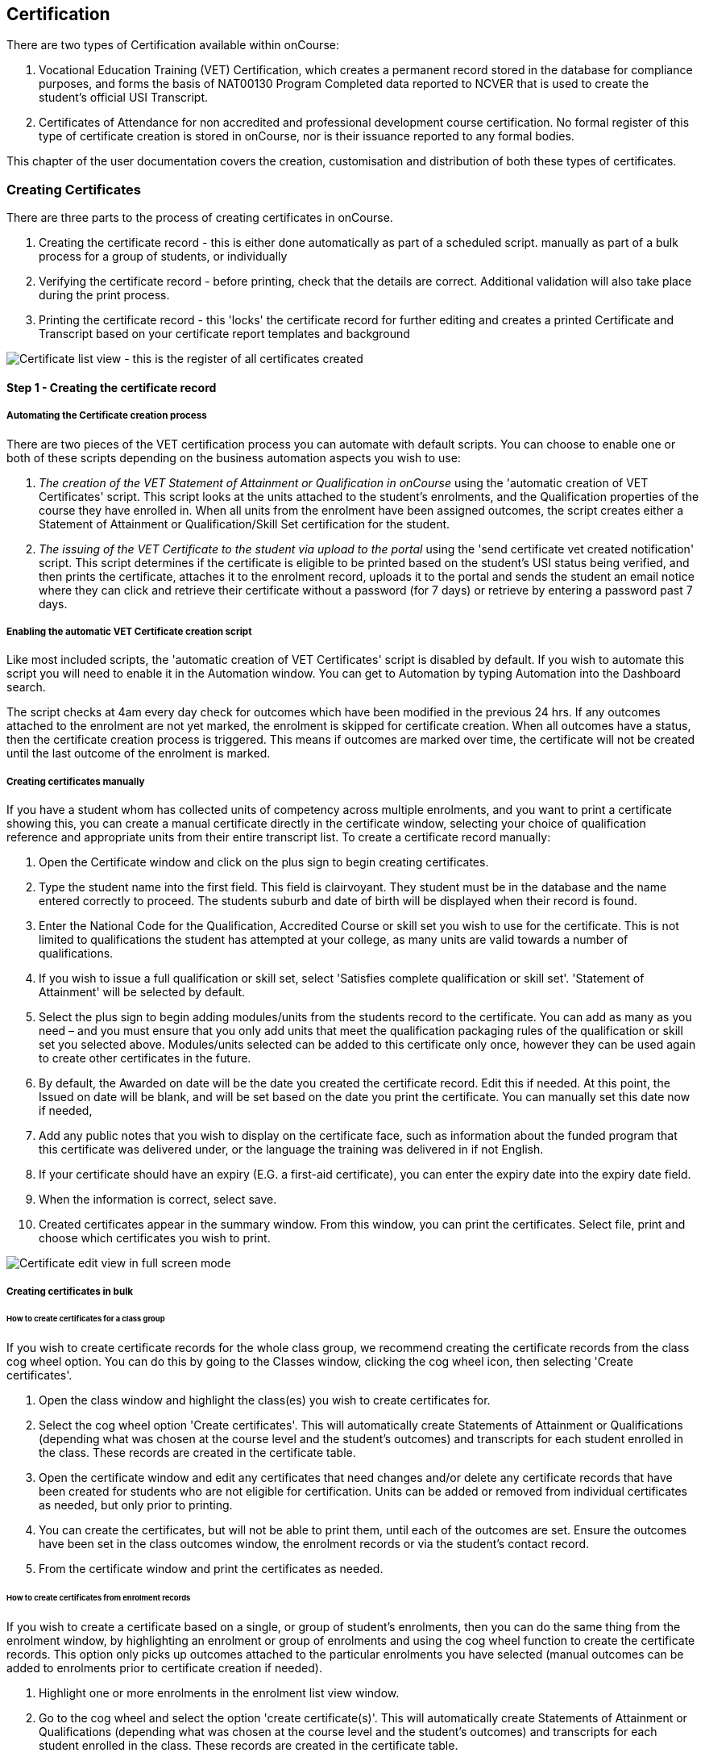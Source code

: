 [[certification]]
== Certification

There are two types of Certification available within onCourse:


. Vocational Education Training (VET) Certification, which creates a permanent record stored in the database for compliance purposes, and forms the basis of NAT00130 Program Completed data reported to NCVER that is used to create the student's official USI Transcript.
. Certificates of Attendance for non accredited and professional development course certification.
No formal register of this type of certificate creation is stored in onCourse, nor is their issuance reported to any formal bodies.

This chapter of the user documentation covers the creation, customisation and distribution of both these types of certificates.

[[rto-Certificates]]
=== Creating Certificates

There are three parts to the process of creating certificates in onCourse.


. Creating the certificate record - this is either done automatically as part of a scheduled script. manually as part of a bulk process for a group of students, or individually
. Verifying the certificate record - before printing, check that the details are correct.
Additional validation will also take place during the print process.
. Printing the certificate record - this 'locks' the certificate record for further editing and creates a printed Certificate and Transcript based on your certificate report templates and background

image:images/certificate_window.png[ Certificate list view - this is the register of all certificates created,printed and revoked in your organisation,scaledwidth=100.0%]

==== Step 1 - Creating the certificate record

[[automate-Certificates]]
===== Automating the Certificate creation process

There are two pieces of the VET certification process you can automate with default scripts.
You can choose to enable one or both of these scripts depending on the business automation aspects you wish to use:


. __The creation of the VET Statement of Attainment or Qualification in onCourse__ using the 'automatic creation of VET Certificates' script.
This script looks at the units attached to the student's enrolments, and the Qualification properties of the course they have enrolled in.
When all units from the enrolment have been assigned outcomes, the script creates either a Statement of Attainment or Qualification/Skill Set certification for the student.
. __The issuing of the VET Certificate to the student via upload to the portal__ using the 'send certificate vet created notification' script.
This script determines if the certificate is eligible to be printed based on the student's USI status being verified, and then prints the certificate, attaches it to the enrolment record, uploads it to the portal and sends the student an email notice where they can click and retrieve their certificate without a password (for 7 days) or retrieve by entering a password past 7 days.

===== Enabling the automatic VET Certificate creation script

Like most included scripts, the 'automatic creation of VET Certificates' script is disabled by default.
If you wish to automate this script you will need to enable it in the Automation window.
You can get to Automation by typing Automation into the Dashboard search.

The script checks at 4am every day check for outcomes which have been modified in the previous 24 hrs.
If any outcomes attached to the enrolment are not yet marked, the enrolment is skipped for certificate creation.
When all outcomes have a status, then the certificate creation process is triggered.
This means if outcomes are marked over time, the certificate will not be created until the last outcome of the enrolment is marked.

[[manual-Certificates]]
===== Creating certificates manually

If you have a student whom has collected units of competency across multiple enrolments, and you want to print a certificate showing this, you can create a manual certificate directly in the certificate window, selecting your choice of qualification reference and appropriate units from their entire transcript list.
To create a certificate record manually:


. Open the Certificate window and click on the plus sign to begin creating certificates.
. Type the student name into the first field.
This field is clairvoyant.
They student must be in the database and the name entered correctly to proceed.
The students suburb and date of birth will be displayed when their record is found.
. Enter the National Code for the Qualification, Accredited Course or skill set you wish to use for the certificate.
This is not limited to qualifications the student has attempted at your college, as many units are valid towards a number of qualifications.
. If you wish to issue a full qualification or skill set, select 'Satisfies complete qualification or skill set'.
'Statement of Attainment' will be selected by default.
. Select the plus sign to begin adding modules/units from the students record to the certificate.
You can add as many as you need – and you must ensure that you only add units that meet the qualification packaging rules of the qualification or skill set you selected above.
Modules/units selected can be added to this certificate only once, however they can be used again to create other certificates in the future.
. By default, the Awarded on date will be the date you created the certificate record.
Edit this if needed.
At this point, the Issued on date will be blank, and will be set based on the date you print the certificate.
You can manually set this date now if needed,
. Add any public notes that you wish to display on the certificate face, such as information about the funded program that this certificate was delivered under, or the language the training was delivered in if not English.
. If your certificate should have an expiry (E.G. a first-aid certificate), you can enter the expiry date into the expiry date field.
. When the information is correct, select save.
. Created certificates appear in the summary window.
From this window, you can print the certificates.
Select file, print and choose which certificates you wish to print.

image:images/certificate_edit_view.png[ Certificate edit view in full screen mode,scaledwidth=100.0%]

[[bulk-Certificates]]
===== Creating certificates in bulk

====== How to create certificates for a class group

If you wish to create certificate records for the whole class group, we recommend creating the certificate records from the class cog wheel option.
You can do this by going to the Classes window, clicking the cog wheel icon, then selecting 'Create certificates'.


. Open the class window and highlight the class(es) you wish to create certificates for.
. Select the cog wheel option 'Create certificates'.
This will automatically create Statements of Attainment or Qualifications (depending what was chosen at the course level and the student's outcomes) and transcripts for each student enrolled in the class.
These records are created in the certificate table.
. Open the certificate window and edit any certificates that need changes and/or delete any certificate records that have been created for students who are not eligible for certification.
Units can be added or removed from individual certificates as needed, but only prior to printing.
. You can create the certificates, but will not be able to print them, until each of the outcomes are set.
Ensure the outcomes have been set in the class outcomes window, the enrolment records or via the student's contact record.
. From the certificate window and print the certificates as needed.

[[enrolment-certificates]]
====== How to create certificates from enrolment records

If you wish to create a certificate based on a single, or group of student's enrolments, then you can do the same thing from the enrolment window, by highlighting an enrolment or group of enrolments and using the cog wheel function to create the certificate records.
This option only picks up outcomes attached to the particular enrolments you have selected (manual outcomes can be added to enrolments prior to certificate creation if needed).


. Highlight one or more enrolments in the enrolment list view window.
. Go to the cog wheel and select the option 'create certificate(s)'.
This will automatically create Statements of Attainment or Qualifications (depending what was chosen at the course level and the student's outcomes) and transcripts for each student enrolled in the class.
These records are created in the certificate table.
. Open the certificate window and edit any certificates that need changes and/or delete any certificate records that have been created for students who are not eligible for certification.
Units can be added or removed from individual certificates as needed, but only prior to printing.
. You can create the certificates, but will not be able to print them, until each of the outcomes are set.
Ensure the outcomes have been set in the class outcomes window, the enrolment records or via the student's contact record.
. From the certificate window and print the certificates as needed.

[[certificates-cogwheel-logic]]
===== Certificate generation logic

Here is a quick explainer of the logic onCourse uses to determine whether a statement of attainment, full qualification or certificate of attendance should be generated when certificates are generated manually via the cogwheel:

* *Full Qualification* is created when the course modules are marked as sufficient for a full qualification, and that the outcomes have either of the following statuses - competency achieved, RPL granted, credit transfer or RCC granted.
* *Statement of Attainment* is created if the course modules are marked as sufficient for for a full qualification but at least one of the outcomes is not marked as complete.
This will show a dialog box asking if you'd like to create a statement of attainment which a checkbox in it.
Mark the checkbox to create a statement of attainment.
If the check mark is not checked, nothing is created.
* *Statement of Attainment* is also created if the course modules are not sufficient for qualification, regardless of outcome status.
* *Certificate of Attendance* is a non-VET certificate, awarded when a course has no VET modules attached.
These can be awarded regardless of attendance marked during the class.

[[verify-Certificates]]
==== Step 2 - Verifying the Certificate

===== Manual verification prior to printing

Certificate records in onCourse can either be full Qualifications, Statements of Attainment working towards a Qualification, Statements of Attainment with no qualification reference, or a Statement of Attainment for a skill set.

If you have created the certificate from the course or enrolment cogwheel process, onCourse will select the most appropriate certificate type based on the course settings and the student's outcomes.
For example, if a student enrolled in a complete qualification has one or more outcomes not set, a Statement of Attainment, rather than a Qualification will be created for them.
You may need to add the missing outcome status and then change the certificate type to 'qualification or skill set' prior to printing.

You should confirm the certificate record that was created automatically is of the correct type prior to printing as this can not be changed afterwards.

It is worth noting, that as with the course set up process, onCourse does not contain any reference data to determine if a full Qualification is valid or not.
It is up to you as the certifying RTO to ensure when you create and issue a certificate record you have deemed a qualification, the student has achieved sufficient outcomes those outcomes are attached to the certificate record.

You can also choose to attach unsuccessful outcomes to the certificate record, for example, outcomes where the student has withdrawn or been deemed not yet competent.
These outcomes will print on the accompanying transcript that is generated when you print a certificate, but will not print on the Statement of Attainment certificate face.
Only successful outcomes will print on the certificate face.

If you wish to alter the Awarded on date from the default date the record was created, or the Issued on date from the default date the certificate was printed, you should do this prior to printing.
These fields can be changed after printing if you notice the dates are incorrect, and the certificate reprinted.

Add any public notes that you wish to display on the certificate face, such as information about the funded program that this certificate was delivered under, or the language the training was delivered in if not English, need to be manually added during the pre-printing verification process.
There is no automatic population of this data from any where in onCourse.
You can add information to this field, and the private notes field, after printing if you require, and reprint the certificate.

===== Certificate record verification during printing

When you attempt to print a certificate created in onCourse, the following verification checks will take place.
If the certificate is not valid, you will not be able to print it until you have corrected the data.


. You can attach any outcome from a students transcript to the certificate record, but if you attach an outcome where the status has not yet been set you will not be able to print the certificate record.
Update the outcome status in the student's record first, then attempt to print again.
. If a certificate record contains all unsuccessful outcomes e.g. 40 withdrawn, it can not be printed.
You may choose to delete this type of certificate record.
. As of 1 January 2015, it is mandatory for all student's being issued a VET certification to have a verified USI on record.
During print attempts, a check is conducted against the student record and the print process may not be allowed.
If the student doesn't have a USI or doesn't have a verified USI, an access control option can allow you override this restriction and print the certificate.
More information is available in at <<usi>>.

[[revoke-Certificates]]
===== Revoking Certificates

On occasion a printed certificate will contain an error, like a misspelled name.

After printing a certificate, if you determine the certificate was printed in error, you can chose to revoke the certificate using the cogwheel option.
This maintains the certificate reference in the database, with a note as to why you have revoked it.

A revoked certificate can not be printed, but other valid certificates can be reprinted at any time.
The last date you printed the certificate is automatically recorded in the certificate record.

[[print-Certificates]]
==== Step 3 - Printing Certificates

To print a single certificate, go to the Certificates list view then hit the share button.
Select the type of certificate you'd like to print and the background you'd like to use, then hit Print.
A PDF version of the certificate will appear for you to print off for a student, or attach to an email to send to them.

===== Customising the layout of your VET Certificate template

The certificate templates in onCourse contain the information about the certificate that is stored in the onCourse database, like the student name, qualification name and code and unit names and codes.

Your RTO contact and registration details, logos, other required certificate logos and any other fixed visual elements in a printed certificate template should be in your background document.

When you print a certificate record from onCourse, the onCourse certificate record information is overlaid on your background document to create a AQF compliant certificate.
You can store multiple report background types in onCourse to use during printing.

====== Certificate Backgrounds

The standard Qualification report includes a second report, the transcript, as the second page while a Statement of Attainment is only a single page report.

If you already have a certificate background you have had professionally designed, which you order from the printers, you can choose to embed this background in the report.
You should request a A4 PDF of your backgrounds from your designers first.

If you do not have a professionally designed background, you can easily create your own using a simple word processing tool.
Keep in mind the ASQA guidelines for issuing certificates and the appropriate use of the formal logos, when designing your backgrounds.

You will also need a second page PDF background for the transcript report.

If you create and upload a two page PDF, comprised of your Qualification background design followed by your letterhead or transcript design, for example, these pages will be used correctly when printing the combined report from onCourse.
If the transcript is more than one page long, the second page of the template will be used for the subsequent pages printed.

If you are printing Qualifications in bulk, onCourse will recognise when the student record has changed to the next student and therefore apply the first page of the PDF background again as this is a new Qualification.

When creating a background for a Statement of Attainment report, only a single page background is required.
On occasion, Statements of Attainment may contain reference to more units that can fit during printing on a single page.
In this instance, the report will be split into multiple certificate pages.
Each certificate number will be appended with a page number on printing e.g. certificate 472 may display as 472/1 and 472/2 if multiple pages are created.

If you are manually printing a range of Statements of Attainment and Qualifications to the printer at a time, and you have different backgrounds for these reports, you need to print them in two groups - once group the Qualifications with their background chosen, the next group the Statement of Attainments with their background chosen.
If you use the onCourse automated script to run the print and issue process, the correct background will be selected automatically.

There is more information about how you can create and update report backgrounds in <<reports-printing>>.

====== Certificate signatory name and title

You can update the signatory name for your Certificate reports via the AVETMISS tab / General Preferences settings of onCourse.
Remember that this field will appear as one line on your Certificate report, so you would add the name and title of the nominated signatory name in the one line.
Go to File - Preferences - General Preferencesand click on the AVETMISS tab, the 'Full certificate signatory name' field you need to edit is under 'Optional' on this tab.
Whatever content you add to this field, will appear automatically within your Certificate Reports, unless your custom report has this information hard coded into it.

If you require a different layout for the signatory fields i.e. two names, name and title on separate lines or embedded digital signature, we recommend you put all this data in the background and remove the signatory details from the onCourse report templates.

image:images/EditSignatoryNameViaAVETMISSTab.png[ Updating signatory name via General Preferences,scaledwidth=100.0%]

====== Changes to the report templates

Within the onCourse user interface, you can make some simple customisations of your certificate template wording.
More detailed customisations require you to edit the report outside of onCourse.

If you wish to make other changes to the fixed wording, the font sizes or styles or embed any other images into the certificate templates, then you will need to modify the report files outside of onCourse.
You can do this yourself or you can request a quote from ish to do this for you if you are on any of our support plans.
There is more information about how you can customise reports yourself in the
link:reports-custom.html[Creating custom reports chapter] of the documentation.

[[rto-qr]]
====== Printing Certificates with QR Codes

By default, the onCourse Statement of Attainment and Qualification Certificate templates print with an embedded QR code and unique URL for online certificate validation through the onCourse Certificate Verification Service.

This service allows employers or other RTOs to verify the issuing data presented to them in PDF or paper format against the RTOs records, without having to make personal contact with your admin staff.
The end user can scan the QR code, or visit the www.skills.courses URL and type in the verification code.
They will then be shown the name, qualification and/or units of competency that the certificate was issued for, plus the issuing date and issuing RTO details.

This online validation service allows you to meet your RTO obligations to ensure your Certification process is secure and difficult reproduce in a forgery context, and also to make your certification documentation accessible to past learners.

If you do not wish to print certificates with QR codes you can uncheck this option during the print process.

image:images/reports/print_with_qr_code.png[ Printing a certificate with the QR code option enabled,scaledwidth=100.0%]

===== Examples of default Certificate layouts

====== Standard Qualification

To create a qualification for a student you need to ensure the following:


. If you are creating the Certificate directly from the class or the enrolment, the course has to have the option 'satisfies complete qualification or skill set' checked and be linked to a qualification by it's national code to create a certificate of type 'qualification or skill set'.
. You need to manually confirm that the qualification record you are creating meets the training package requirements, by adding sufficient and valid units of competency from the student's record which they have completed successfully.
. When you print a Qualification you will also print a transcript which shows the outcomes status of each unit you have selected.
Unsuccessful outcomes you have added to the certificate record will also print on the transcript.
It is your choice to add these to the certificate record or not, depending on your organisation's policies.

image:images/reports/CertificateQualificationPageOne.png[ Standard Qualification Certificate layout without a print background,scaledwidth=50.0%]

image:images/reports/CertificateQualificationPageTwo.png[ Standard Transcript layout without a print background,scaledwidth=50.0%]

====== Qualification for a Traineeship/Apprenticeship

As per the instructions above for creating a standard Qualification, you can modify a qualification certificate record to show the text 'achieved through Australian Apprenticeship arrangements' by entering this text in the public (printed) notes field in the certificate record.

image:images/reports/qualapprentice.png[ A qualification achieved via an apprenticeship arrangement,scaledwidth=50.0%]

====== Statement of Attainment with qualification reference

To create a Statement of Attainment that references a qualification to need to ensure the following:


. If you are creating the Certificate directly from the class or the enrolment, the course has a qualification defined, and 'satisfies complete qualification or skill set' is not checked you will create a Statement of Attainment record linked to a qualification.
If you have not defined the reference qualification in the course, you can define this in the certificate record before printing.
. Any unsuccessful outcome you add to the certificate record will not print on the certificate face, but will print on the accompanying transcript.

image:images/reports/StatementOfAttainment.png[ Standard Statement of Attainment layout with reference to a qualification,scaledwidth=50.0%]

====== Statement of Attainment without qualification reference

If you wish to create a Statement of Attainment that doesn't include a reference to a qualification, you need to ensure that National Code field is left blank in the certificate record.
Otherwise the instructions are the same as above.

image:images/reports/soanoqual.png[ Statement of Attainment layout without a reference to a qualification,scaledwidth=50.0%]

====== Skills Set Statement of Attainment Certificate

A skill set is a relatively new concept of a fixed grouping of units of competency to meet an industry need, that are less units than completing a whole qualification.
Skill sets are defined by Training Packages and available on training.gov.au, and their names and codes are automatically downloaded into onCourse, along with units of competency and qualifications.
You could think of a skill set as a mini qualification.
In onCourse, they are treated similarly to a qualification, as in a student has to be competent in all of the skill set outcomes to be issued a complete skill set.

Like a qualification, completed skill sets are reported in the AVETMIS NAT00130 file.
Normal Statements of Attainment are not reported.

If the course has been defined as being a 'complete qualification or skill set', and the student has successfully completed all the units of competency, then onCourse will attempt to create a skill set certificate for the participant.

If you are manually creating a skill set certificate, you need to select the option inside the certificate window 'qualification or skill set' rather than Statement of Attainment, even though a skill set is a type of statement.

On training.gov.au, each skill set includes suggested words for the Statement of Attainment.
If you wish to add these words to your printed certificate, be sure to copy and paste them into the Certificate public (printed) notes fields.

Below is an example of a Skill Set Certificate record, and a printed copy of the certificate using the default onCourse template with no background.

image:images/skillset_certificate_set_up.png[A Skill Set certificate record,scaledwidth=100.0%]

image:images/reports/soaskillset.png[ Statement of Attainment layout for a Skill Set Certificate without a background,scaledwidth=100.0%]

[[rto-attaching]]
==== Certificate Distribution

If you wish to distribute your VET Certificates electronically, you can either enable the default onCourse script to schedule this print and distribution process automatically, or you can manually print and distribute the PDF.

===== Scripted Certificate Distribution

A default onCourse script called 'send certificate vet created notification' is available to enable so you can automate the printing, upload to the portal and notification to students of their VET certificate availability.

By default, this script runs at 5am each day and prints all unprinted certificates in the database, where the student has a verified USI.

Before you enable this script you need to ensure you have created and tested the printing of the certificate reports with the following backgrounds:


. *vet_qualification_background.pdf* this background is for printing certificates of type full Qualification.
It should be a two page background with a certificate face page, followed by a transcript page background
. *vet_soa_background.pdf* this background is for printing certificates of type Statement of Attainment.
It should be a two page background with a certificate face page, followed by a transcript page background
. *vet_skillset_background.pdf* this background is for printing special Statements of Attainment that are of full Skill Set type.
It should be a two page background with a certificate face page, followed by a transcript page background

This script sends the email template 'certificate available' which you should adjust as needed before enabling the script.
Keep in mind this email template is also used by the script to send non-VET certificates, 'send certificate created notification', so if you adjust it, and use both scripts, then the wording needs to make sense for both VET and non-VET courses.
Alternatively, you could make a copy of this template, and use two different versions, one for each script.

When the script runs, it will send an email, with the default template encouraging the student to complete the course feedback process in the portal.

image:images/vet_cert_email.png[ Email to notify the student their certificate is available,scaledwidth=100.0%]

image:images/portal_feedback.png[ After clicking on the link in the email the student can provide feedback,scaledwidth=100.0%]

image:images/reports/vet_soa_email_sample.png[ Statement of Attainment PDF available in the portal for the student to download or print,scaledwidth=100.0%]

===== Manually creating and issuing PDF Certificates

Once you have printed a Certificate to PDF, you can either send the PDF as an email attachment (outside of onCourse) or attach the Certificate PDF record to the student's Enrolment using the onCourse document management system so it is available in the student's skillsonCourse portal, and send them an email with the link.


. Print the Certificate to PDF with the background of your choice.
+
image:images/printing_a_certificate.png[ Printing a certificate,scaledwidth=100.0%]
. Save the PDF file to a location on your computer, and give it a name that makes sense for later retrieval i.e. the students name and qualification
+
image:images/saving_a_certificate_on_your_computer.png[ Saving a certificate to your computer,scaledwidth=100.0%]
. Find the enrolment you want to attach the certificate in the enrolments list view.
+
image:images/enrolment_list_view.png[image,scaledwidth=100.0%]
. Open the enrolment record and click the + button next to the Documents heading.
+
image:images/enrolment_edit_view_attachments_tab.png[ Attaching the certificate to the enrolment record,scaledwidth=100.0%]
. Type the name you gave the uploaded file in onCourse into the search bar that appears, it should appear as a search result to select.
More information about how to upload at file can be found in the
link:documentManagement.html[Document Management chapter.]
+
[NOTE]
====
When uploading the Certificate you will need to set the Access level to 'Tutors and enrolled students' otherwise the student won't be able to see if in skillsonCourse
====
+
image:images/attaching_certificate_enrolment.png[image,scaledwidth=100.0%]
+
Once the Certificate is attached to their enrolment record, the student will be able to see the file and download it in their skillsonCourse portal.
. Send the student an email advising them the certificate is available in the portal.
If you create an email template to this, you can use the code `${enrolment.student.getPortalLink(document)}` to send the student a login free link directly to retrieve their Certificate.
After 7 days, this login free link expires, however the student can still click the link and login to access their Certificate again at any time.
If you want to extend the link beyond 7 days, to say 30 days, format the link
`${enrolment.student.getPortalLink(document,
30)}`

[[verifyVET-certificates]]
=== Verifying VET Certificates issued from onCourse

onCourse supports your requirement to verify VET certification for Employers, other RTOs and interested parties with the Certificate Verification Portal.
The Portal is an automated verification service of VET Certificates and Statements of Attainment issued in onCourse using the QR code printing function.
See link:#rto-qr[Printing Certificates
with QR Codes] for more information on printing your certificate with a QR code.

Interested parties can confirm the certificate was issued to the student named without the need to contact your RTO.

The Employers or RTOs have three options to access the service


. From a tablet or phone, scan the QR code using a QR code reader.
This will prompt them to visit the portal.
. From a computer, tablet or phone, open the PDF certificate and click on the QR code.
This will prompt them to open the Portal.
. From a computer, tablet or phone, go to the URL
http://www.skills.courses and typing in the unique certificate code

A verification page will be displayed with an electronic record of the units successfully completed, student name and date of issue.

A revoked certificate or statement will state it was revoked.
If the code used is invalid, or a false code used, it will display 'no certificate found'.

Welcome to the certificate verification portal

image:images/verified_soa.png[ A verified Statement of Attainment,scaledwidth=50.0%]

A verified Qualification Certificate

A revoked certificate or statement

No certificate or statement found

[[exporting-Certificates]]
=== Exporting Certificate data

As an RTO, you may be required to provide reports of the certificates you have issued to your VET Regulator.
In Western Australia, a defined format for providing this information existing in a format called the Client Qualifications Register (CQR).

In other states and territories, there is no set defined format, outside the AVETMISS data reporting of the NAT00130 file.

onCourse contains both a CQR layout export CSV option for use in WA and a generic Certificate CSV export option for use in other jurisdictions.
Both of these file formats can be opened in Excel, Numbers or other spreadsheet or text editing tool of your choice to view or edit.

To access these exports, first select the records in the certificate window you wish to export by either running an advanced search or by highlighting the records in the window.

Then go to File > Import/Export > Export Certificates and then from the Export Format option in the export sheet, choose your preferred export format.

When you run the export the last step is to choose the location for saving the file.

image:images/certificate_CQR_export.png[ Exporting certificate registrar data in the CQR format,scaledwidth=50.0%]

[[nonVET-Certificates]]
=== Non-VET Certificates of Attendance

Certificates of Attendance can be created manually and printed to paper for distribution, or automatically created when the class is finished and distributed via PDF upload to the skillsOnCourse portal, with automatic email notifications to students.

By default, the automated script is disabled in new onCourse databases, but you are free to enable or disable this script as your require.

==== Manually creating Certificates of Attendance for non-VET courses

Sometimes colleges run non-VET courses that are not eligible to receive official Qualifications or Statements of Attainment, however the students would still like to receive some recognition that they completed the course.
In this case, you may wish to supply the student with a Certificate of Attendance.
Please refer to the latest AQF Certification Guidelines regarding the issuing of non-VET certifications.


. Open the class window and select the class(es) you wish to create certificates for.
. Select Share > PDF > Certificate-Attendance, then click 'Share'.
. The certificates will be created on in a PDF file within the browser, which you can then print or save and send to the student electronically.
When printing from the Class record, the whole class's certificates are *created in the one PDF file*.
If you only want to print a certificate for one student, locate it in the PDF and use your print functions to print the specific page.
. Alternatively you can print a Certificate of Attendance for a single student by going to the enrolment window, highlighting the student's enrolment and selecting Share > PDF > Certificate-Attendance
. You can re-create these certificates at any time.
There are no records created in the certificate window as they are not VET certifications.

==== Manually creating a Certificate of Attendance for a VET class student

On occasion, a student may attend a VET course but choose not to be assessed.
If they have met your attendance requirements, you may choose to issue them a Certificate of Attendance.

You can do this by going to the enrolment window, highlighting the student's enrolment and selectingShare > PDF > Certificate-Attendance, then click 'Share'

Please note that if you have named the course the official title of the Qualification or Unit of Competency (e.g. Certificate IV in Frontline Management) their Certificate of Attendance will include that wording.

No certificate record is created in the certificate table for the printing of a Certificate of Attendance.
This is just a printed report.

image:images/reports/Certificate-Attendance.png[ Certificate of Attendance printed for a VET student who chose not to be assessed,scaledwidth=50.0%]

==== Automatically create and issue Certificates of Attendance

The onCourse script "send certificate created notification" is an automated process that will:


. Checks at 6am daily for all non-VET classes that had their last session the day before
. Optionally check for 80% or other minimum attendance requirement before creating the certificate
. Print to PDF a Certificate of Attendance using the background template "certificate_attendance_backgound.pdf"
. Attach the PDF to the student's enrolment record and upload it to the skillsOnCourse portal
. Send the student and email notification with a no-login link to complete a short survey and download their certificate

Before you enable this script, there are some tasks you need to undertake to ensure the script and associated emails are configured to meet your requirements.

===== Decide if you want to check attendance before issuing Certificates of Attendance

The standard script includes a commented out option to check the attendance of students before issuing them with a Certificate of Attendance.

To enable this requirement you will need edit rights to adjust the script.
We suggest you copy the script into an editor such as Sublime to make these changes, then copy your changes back into the script body when it is complete.

There are instructions inside the script to show you how to adjust the requirement to 80%.
For example, below is an adjusted script to only issue Certificates of Attendance to students who had met a 75% attendance requirement.

image:images/adjust_script_attendance.png[ Changes made to the default script rules to check for a 75% attendance before issuing the certificate,scaledwidth=100.0%]

===== Create and test a certificate background

The script calls on a PDF background in onCourse named 'certificate_attendance_backgound.pdf' to merge with the report inside onCourse called 'Certificate-Attendance', called by the script through its keycode "ish.oncourse.nonVetCertificate"

If you have a custom Certificate of Attendance report with a different keycode, and/or a background report with a different name, you can change the references inside the script to point to different files.

If you do not want to edit the script, and use the standard 'Certificate-Attendance' report as is, you will need to make sure you have uploaded a background with the exact name 'certificate_attendance_backgound.pdf'.
Note that the file name is all in lower case and uses underscores, not hyphens, to separate each word.
Create, edit and save the background document on your local computer, and then upload it to onCourse for testing.

You can do this in the Automation window under the PDF Backgrounds.
Click the + button next to the section heading . by opening the enrolment window, highlighting an enrolment and choosing Share > PDF > Certificate-Attendance, then click 'Share'.
You can then either select the background from the Share menu when printing, or set the background as the default for that report by clicking on the report in the PDF Reports section, and then selecting the background from the drop down box of the default background field.

image:images/print_certificate_attendance_with_background.png[ Selecting and printing a Certificate of Attendance with the specified background for this script,scaledwidth=100.0%]

Print and test your report layout, and if it is successful it will look something like this:

image:images/certificate_attendance_with_background.png[ A sample Certificate of Attendance printed with a custom background,scaledwidth=100.0%]

If you need to adjust your background document layout after testing, return to the original file on your computer and make the necessary changes.
Ensure the file is saved with the same name on your computer.

Before you try testing the background in onCourse again, delete the first copy of the background by going to File > Preferences > Reports and click on the cogwheel option 'Manage print backgrounds'.
Locate the background called 'certificate_attendance_backgound', single click on it and delete it.

Repeat the earlier process of printing, uploading and testing the background layout and alignment with the embedded report elements until you are satisfied with the result.

===== Customise your email template

The onCourse email template 'certificate available' contains a time based link to allow the recipient to access their class via the skillsOnCourse portal, complete the satisfaction survey, and download their certificate as a PDF all without logging in.

The link is valid from 7 days after the email is sent.
If the user clicks on the link after 7 days, they will be redirected to the login screen to supply their name, email address and password before they can access their certificate.

By default, the link in the email template is to
`${enrolment.student.getPortalLink(enrolment)}`, which takes the student to their class page and presents them with the survey.
If you do not wish to use this feature, you can instead replace the link in the template with `${enrolment.student.getPortalLink(certificate)}` to direct the student directly to their certificate.
You will also want to adjust the wording of the template depending on which link you use.
Be sure to make your changes to both the plain text and HTML versions of the email.

You can test your emails by ensuring an enrolled student has your email address in their contact record and using the send email from template function in the enrolment window cogwheel.

image:images/certificate_attendance_available_survey_HTML.png[ A sample email advising the student their certificate is available after completing the survey,scaledwidth=100.0%]

[[information-Certificates]]
=== Information About onCourse Certificates

onCourse includes the AQF recommended templates for full Qualification Certificates, Skill Set Statements of Attainment, Statements of Attainment and transcripts.
These templates can be modified as needed to meet your own style guides and content preferences.
Certificates can only be generated from units that are recorded as part of onCourse enrolments or Prior Learning records.
If you wish to include prior learning or credit transfer units, you will need to add these outcomes to the student's record before you create the certificate.

==== General

By generating the certificate record in onCourse you will have created the data required to meet the ASQA Standards for RTOs 2015 - Standard 3. The certificate list is your Certificate Register.
A certificate record you create is available in the certificate table in onCourse for printing, AVETMISS export and re-printing.
Once created, the certificate record can be edited and amended or even deleted prior to printing, but after the record is printed it becomes locked in the database to ensure an accurate record of your issued certificates are retained.

The associate outcomes that make up the certificate also become locked in the database, so they can not have their outcome status changed, or be deleted after the certificate has been issued.

Every certificate record created is issued a unique certificate number, which is printed on the certificate face.
The same number series is used for Qualifications and Statements of Attainment.
The records will begin at 1 and automatically increment each time a certificate is created.

If you are required to generate and submit AVETMISS data, any certificate record you create that is marked as being for a full Qualification or skill set will create a corresponding record in the NAT00130 file.
You can also go to File > Import/Export > Export Certificates to create a CSV file of your certificate register.

There are several dates in an onCourse certificate record.
They are awarded date, issued date, expiry date, printed on date and revoked on date.

*Awarded:* Awarded is the date the certificate record is generated in onCourse.
It's an arbitrary date in that it can be edited up until the certificate has been printed, or a PDF generated.

*Issued:* Issued is the date the Certificate PDF was first created from the certificate record.
It can be edited up until the time the certificate has been printed, or a PDF generated.

*Expiry:* Expiry dates are only used for timed certificates, like First Aid Certificates.
This is the date that the certificate will expire.

*Printed On:* This is the date the certificate record was last turned into a generated PDF and either distributed to the student digitally, or printed on to paper.
It will update each time a new PDF is generated.

*Revoked On:* This is the date the certificate record was revoked by the system.

==== Automated Certificates

It is important to note here that an outcome with an indeterminate status like a 70 or 90 will trigger the certificate creation process.
There are almost no cases where you should enter this value in an onCourse record - allow the AVETMISS export runner to set these values as needed.

For students with at least one successful outcome, create the certificate record (Statement of Attainment or Qualification, based on the 'Satisfies complete qualification or skill set' flag at the course level).
If the outcome is already joined to a certificate, this script will not create a new certificate containing that outcome.

You can identify these auto-created certificates in onCourse as the issued on date will be 'not set' until they are printed.

*Q:* What will happen if a student has enrolled in full Qualification but only successfully completed some of their units?

*A:* If all the outcomes have been given a value, and some of the outcomes are unsuccessful, then the student will be issued a Statement of Attainment, rather than a Qualification.
The successful units will print on the certificate face, and on the accompanying transcript, both the successful and unsuccessful units will be printed.

*Q:* What happens if a student is enrolled in a class with a single outcome and it is marked as unsuccessful, but then they resubmit and assessment and the outcome becomes successful?

*A:* They will not be issued a certificate in the first instance, because they were unsuccessful, however when the outcome is changed to success, it will trigger the certificate to be created

*Q:* If a student has three outcomes attached to their enrolment are two are marked as successful and one is not marked, will they get a Statement of Attainment for the two successful outcomes?

*A:* No, the automated certificate creation process won't be triggered until the final outcome is marked.
You can choose to make them a Statement of Attainment for the first two units manually, and when the third outcome is marked, they will get a second Statement of Attainment containing only that unit.
If you do nothing, they will get a single statement containing all three units when the final outcome status is provided.

*Q:* If a Statement of Attainment is created automatically for a student who partially succeed in completing a qualification, but I don't want to issue it, what should I do?

*A:* Before the Certificate is printed, you can delete it, or if it has been printed, revoke it.

==== Manual Certificates

If at the course level, you checked the option 'Satisfies complete qualification or skill set' on the VET tab, enrolled students will be automatically generated either the qualification or skill set certificate for which the course is for.
If you have not selected this option, Statements of Attainment will be generated.
This option only selects outcomes from the student's record that have been created due to their enrolment in this particular class.

Additional validation rules apply to this creation process to ensure that only student's who have achieved the outcome of the course are issued with the correct certification.
For example, where a course is marked 'Satisfies complete qualification or skill set' on the VET tab, and the student has one or more unit with a non-successful outcome, a Statement of Attainment will be generated instead of a Qualification or skill set certificate.
Where no outcomes have been marked as successful, no Statement of Attainment will be created.
